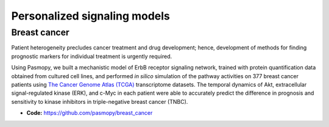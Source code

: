 Personalized signaling models
=============================

Breast cancer
-------------

.. raw:: html

    <a href="https://www.cell.com/iscience/fulltext/S2589-0042(22)00214-0">
    <img src="https://els-jbs-prod-cdn.jbs.elsevierhealth.com/cms/attachment/f4a8bd2a-0cae-4e62-ae32-b2d6a5d7575c/fx1_lrg.jpg" width="400px" align="left">
    </a>

Patient heterogeneity precludes cancer treatment and drug development; hence, development of methods for finding prognostic markers for individual treatment is urgently required.

Using Pasmopy, we built a mechanistic model of ErbB receptor signaling network, trained with protein quantification data obtained from cultured cell lines, and performed *in silico* simulation of the pathway activities on 377 breast cancer patients using `The Cancer Genome Atlas (TCGA) <https://www.cancer.gov/about-nci/organization/ccg/research/structural-genomics/tcga>`_ transcriptome datasets.
The temporal dynamics of Akt, extracellular signal-regulated kinase (ERK), and c-Myc in each patient were able to accurately predict the difference in prognosis and sensitivity to kinase inhibitors in triple-negative breast cancer (TNBC).

* **Code:** https://github.com/pasmopy/breast_cancer